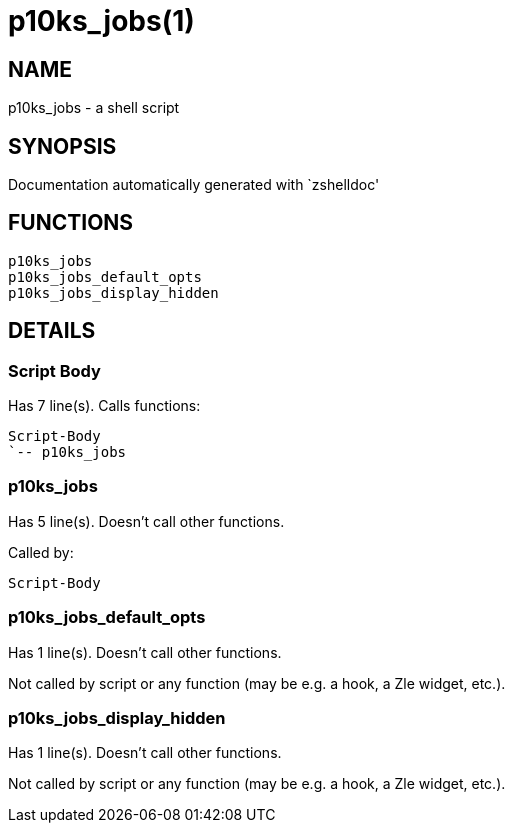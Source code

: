 p10ks_jobs(1)
=============
:compat-mode!:

NAME
----
p10ks_jobs - a shell script

SYNOPSIS
--------
Documentation automatically generated with `zshelldoc'

FUNCTIONS
---------

 p10ks_jobs
 p10ks_jobs_default_opts
 p10ks_jobs_display_hidden

DETAILS
-------

Script Body
~~~~~~~~~~~

Has 7 line(s). Calls functions:

 Script-Body
 `-- p10ks_jobs

p10ks_jobs
~~~~~~~~~~

Has 5 line(s). Doesn't call other functions.

Called by:

 Script-Body

p10ks_jobs_default_opts
~~~~~~~~~~~~~~~~~~~~~~~

Has 1 line(s). Doesn't call other functions.

Not called by script or any function (may be e.g. a hook, a Zle widget, etc.).

p10ks_jobs_display_hidden
~~~~~~~~~~~~~~~~~~~~~~~~~

Has 1 line(s). Doesn't call other functions.

Not called by script or any function (may be e.g. a hook, a Zle widget, etc.).

